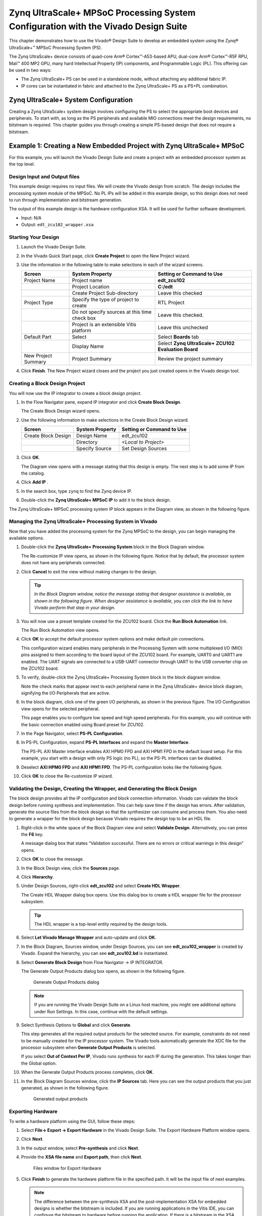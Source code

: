 ..
   Copyright 2015-2022 Xilinx, Inc.

   Licensed under the Apache License, Version 2.0 (the "License"); you may not use this file except in compliance with the License. You may obtain a copy of the License at http://www.apache.org/licenses/LICENSE-2.0.

   Unless required by applicable law or agreed to in writing, software distributed under the License is distributed on an "AS IS" BASIS, WITHOUT WARRANTIES OR CONDITIONS OF ANY KIND, either express or implied. See the License for the specific language governing permissions and limitations under the License.

====================================================================================
Zynq UltraScale+ MPSoC Processing System Configuration with the Vivado Design Suite 
====================================================================================

This chapter demonstrates how to use the Vivado |reg| Design Suite to develop an embedded system using the Zynq |reg| UltraScale+ |trade| MPSoC Processing System (PS).

The Zynq UltraScale+ device consists of quad-core Arm |reg| Cortex |trade|-A53-based APU, dual-core Arm |reg| Cortex |trade|-R5F RPU, Mali |trade| 400 MP2 GPU, many hard Intellectual Property (IP) components, and Programmable Logic (PL). This offering can be used in two ways:

-  The Zynq UltraScale+ PS can be used in a standalone mode, without attaching any additional fabric IP.

-  IP cores can be instantiated in fabric and attached to the Zynq UltraScale+ PS as a PS+PL combination.

Zynq UltraScale+ System Configuration
-------------------------------------

Creating a Zynq UltraScale+ system design involves configuring the PS to select the appropriate boot devices and peripherals. To start with, as long as the PS peripherals and available MIO connections meet the design requirements, no bitstream is required. This chapter guides you through creating a simple PS-based design that does not require a bitstream.

Example 1: Creating a New Embedded Project with Zynq UltraScale+ MPSoC
----------------------------------------------------------------------

For this example, you will launch the Vivado Design Suite and create a project with an embedded processor system as the top level.

Design Input and Output files
~~~~~~~~~~~~~~~~~~~~~~~~~~~~~

This example design requires no input files. We will create the Vivado design from scratch. The design includes the processing system module of the MPSoC. No PL IPs will be added in this example design, so this design does not need to run through implementation and bitstream generation.

The output of this example design is the hardware configuration XSA. It will be used for further software development.

-  Input: N/A
-  Output: ``edt_zcu102_wrapper.xsa``

Starting Your Design
~~~~~~~~~~~~~~~~~~~~

1. Launch the Vivado Design Suite.

2. In the Vivado Quick Start page, click **Create Project** to open the New Project wizard.

3. Use the information in the following table to make selections in each of the wizard screens.

   +---------------------+----------------------+----------------------+
   | Screen              | System Property      | Setting or Command   |
   |                     |                      | to Use               |
   +=====================+======================+======================+
   | Project Name        | Project name         | **edt_zcu102**       |
   +---------------------+----------------------+----------------------+
   |                     | Project Location     | **C:/edt**           |
   +---------------------+----------------------+----------------------+
   |                     | Create Project       | Leave this checked   |
   |                     | Sub-directory        |                      |
   +---------------------+----------------------+----------------------+
   | Project Type        | Specify the type of  | RTL Project          |
   |                     | project to create    |                      |
   +---------------------+----------------------+----------------------+
   |                     | Do not specify       | Leave this checked.  |
   |                     | sources at this time |                      |
   |                     | check box            |                      |
   +---------------------+----------------------+----------------------+
   |                     | Project is an        | Leave this unchecked |
   |                     | extensible Vitis     |                      |
   |                     | platform             |                      |
   +---------------------+----------------------+----------------------+
   | Default Part        | Select               | Select **Boards**    |
   |                     |                      | tab                  |
   +---------------------+----------------------+----------------------+
   |                     | Display Name         | Select **Zynq        |
   |                     |                      | UltraScale+ ZCU102   |
   |                     |                      | Evaluation Board**   |
   +---------------------+----------------------+----------------------+
   | New Project Summary | Project Summary      | Review the project   |
   |                     |                      | summary              |
   +---------------------+----------------------+----------------------+

4. Click **Finish**. The New Project wizard closes and the project you just created opens in the Vivado design tool.

Creating a Block Design Project
~~~~~~~~~~~~~~~~~~~~~~~~~~~~~~~

You will now use the IP integrator to create a block design project.

1. In the Flow Navigator pane, expand IP integrator and click **Create Block Design**.

   .. image:: ./media/image7.png

   The Create Block Design wizard opens.

2. Use the following information to make selections in the Create Block Design wizard.

   +---------------------+-------------------+-------------------------------+
   | Screen              | System Property   | Setting or Command to Use     |
   +=====================+===================+===============================+
   | Create Block Design | Design Name       | edt_zcu102                    |
   +---------------------+-------------------+-------------------------------+
   |                     | Directory         | `<Local to Project>`          |
   +---------------------+-------------------+-------------------------------+
   |                     | Specify Source    | Set Design Sources            |
   +---------------------+-------------------+-------------------------------+

3. Click **OK**.

   The Diagram view opens with a message stating that this design is empty. The next step is to add some IP from the catalog.

4. Click **Add IP** |image1|.

5. In the search box, type ``zynq`` to find the Zynq device IP.

6. Double-click the **Zynq UltraScale+ MPSoC IP** to add it to the block design.

The Zynq UltraScale+ MPSoC processing system IP block appears in the Diagram view, as shown in the following figure.

.. image:: ./media/image9.png

Managing the Zynq UltraScale+ Processing System in Vivado
~~~~~~~~~~~~~~~~~~~~~~~~~~~~~~~~~~~~~~~~~~~~~~~~~~~~~~~~~

Now that you have added the processing system for the Zynq MPSoC to the design, you can begin managing the available options.

1. Double-click the **Zynq UltraScale+ Processing System** block in the Block Diagram window.

   The Re-customize IP view opens, as shown in the following figure. Notice that by default, the processor system does not have any peripherals connected.

   .. image:: ./media/image10.png

2. Click **Cancel** to exit the view without making changes to the design.

   .. tip:: *In the Block Diagram window, notice the message stating that designer assistance is available, as shown in the following figure. When designer assistance is available, you can click the link to have Vivado perform that step in your design.*

   .. image:: ./media/image12.png

3. You will now use a preset template created for the ZCU102 board. Click the **Run Block Automation** link.

   The Run Block Automation view opens.

4. Click **OK** to accept the default processor system options and make default pin connections.

   This configuration wizard enables many peripherals in the Processing System with some multiplexed I/O (MIO) pins assigned to them according to the board layout of the ZCU102 board. For example, UART0 and UART1 are enabled. The UART signals are connected to a USB-UART connector through UART to the USB converter chip on the ZCU102 board.

5. To verify, double-click the Zynq UltraScale+ Processing System block in the block diagram window.

   Note the check marks that appear next to each peripheral name in the Zynq UltraScale+ device block diagram, signifying the I/O Peripherals that are active.

   .. image:: ./media/image13.jpeg

6. In the block diagram, click one of the green I/O peripherals, as shown in the previous figure. The I/O Configuration view opens for the selected peripheral.

   .. image:: ./media/image14.png

   This page enables you to configure low speed and high speed peripherals. For this example, you will continue with the basic connection enabled using Board preset for ZCU102.

7.  In the Page Navigator, select **PS-PL Configuration**.

8. In PS-PL Configuration, expand **PS-PL Interfaces** and expand the **Master Interface**.

   The PS-PL AXI Master interface enables AXI HPM0 FPD and AXI HPM1 FPD in the default board setup. For this example, you start with a design with only PS logic (no PL), so the PS-PL interfaces can be disabled.

9. Deselect **AXI HPM0 FPD** and **AXI HPM1 FPD**. The PS-PL configuration looks like the following figure.

   .. image:: ./media/image15.png

10. Click **OK** to close the Re-customize IP wizard.

Validating the Design, Creating the Wrapper, and Generating the Block Design
~~~~~~~~~~~~~~~~~~~~~~~~~~~~~~~~~~~~~~~~~~~~~~~~~~~~~~~~~~~~~~~~~~~~~~~~~~~~

The block design provides all the IP configuration and block connection information. Vivado can validate the block design before running
synthesis and implementation. This can help save time if the design has errors. After validation, generate the source files from the block
design so that the synthesizer can consume and process them. You also need to generate a wrapper for the block design because Vivado requires the design top to be an HDL file.

1. Right-click in the white space of the Block Diagram view and select **Validate Design**. Alternatively, you can press the **F6** key.

   A message dialog box that states “Validation successful. There are no errors or critical warnings in this design” opens.

2. Click **OK** to close the message.

3. In the Block Design view, click the **Sources** page.

4. Click **Hierarchy**.

5. Under Design Sources, right-click **edt_zcu102** and select **Create HDL Wrapper**.

   The Create HDL Wrapper dialog box opens. Use this dialog box to create a HDL wrapper file for the processor subsystem.

   .. tip:: The HDL wrapper is a top-level entity required by the design tools.

6. Select **Let Vivado Manage Wrapper** and auto-update and click **OK**.

7. In the Block Diagram, Sources window, under Design Sources, you can see **edt_zcu102_wrapper** is created by Vivado. Expand the hierarchy, you can see **edt_zcu102.bd** is instantiated.

8. Select **Generate Block Design** from Flow Navigator -> IP INTEGRATOR.

   The Generate Output Products dialog box opens, as shown in the following figure.

   .. figure:: ./media/image18.png

      Generate Output Products dialog

   .. note:: If you are running the Vivado Design Suite on a Linux host machine, you might see additional options under Run Settings. In this case, continue with the default settings.

9. Select Synthesis Options to **Global** and click **Generate**.

   This step generates all the required output products for the selected source. For example, constraints do not need to be manually created for the IP processor system. The Vivado tools automatically generate the XDC file for the processor subsystem when **Generate Output Products** is selected.

   If you select **Out of Context Per IP**, Vivado runs synthesis for each IP during the generation. This takes longer than the Global option.

10. When the Generate Output Products process completes, click **OK**.

11. In the Block Diagram Sources window, click the **IP Sources** tab. Here you can see the output products that you just generated, as shown in the following figure.

    .. figure:: ./media/image19.png

       Generated output products

Exporting Hardware
~~~~~~~~~~~~~~~~~~

To write a hardware platform using the GUI, follow these steps:

1. Select **File→ Export → Export Hardware** in the Vivado Design Suite. The Export Hardware Platform window opens.

2. Click **Next**.

3. In the output window, select **Pre-synthesis** and click **Next**.

4. Provide the **XSA file name** and **Export path**, then click **Next**.

   .. figure:: ./media/image20.png

      Files window for Export Hardware

5. Click **Finish** to generate the hardware platform file in the specified path. It will be the input file of next examples.

   .. note:: The difference between the pre-synthesis XSA and the post-implementation XSA for embedded designs is whether the bitstream is included. If you are running applications in the Vitis IDE, you can configure the bitstream to hardware before running the application. If there is a bitstream in the XSA file, the Vitis IDE uses it by default. If a bitstream is not available, or if you wish to use another bitstream file, specify the bitstream path in the Vitis IDE.

   For this example, we do not have programmable logic, so the pre-synthesis XSA is used.

Example Summary
~~~~~~~~~~~~~~~

In this example, you created a Vivado design with an MPSoC processing system and configured it for the ZCU102 board. You exported the hardware XSA file for future software development example projects.

In the :doc:`next chapter <./4-build-sw-for-ps-subsystems>`, you will learn how to develop software based on the hardware created in this example.

.. |image1| image:: ./media/image8.png

.. |trade|  unicode:: U+02122 .. TRADEMARK SIGN
   :ltrim:
.. |reg|    unicode:: U+000AE .. REGISTERED TRADEMARK SIGN
   :ltrim:
